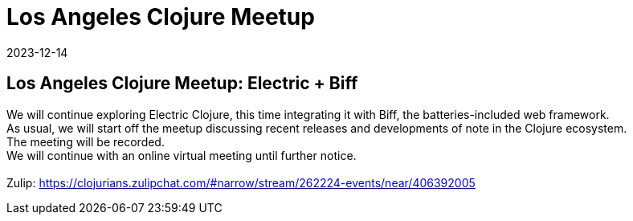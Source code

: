 = Los Angeles Clojure Meetup
2023-12-14
:jbake-type: event
:jbake-edition: 
:jbake-link: https://www.meetup.com/los-angeles-clojure-users-group/events/297799756/
:jbake-location: online
:jbake-start: 2023-12-14
:jbake-end: 2023-12-14

== Los Angeles Clojure Meetup: Electric + Biff

We will continue exploring Electric Clojure, this time integrating it with Biff, the batteries-included web framework. +
As usual, we will start off the meetup discussing recent releases and developments of note in the Clojure ecosystem. +
The meeting will be recorded. +
We will continue with an online virtual meeting until further notice. +
 +
Zulip: https://clojurians.zulipchat.com/#narrow/stream/262224-events/near/406392005 +

